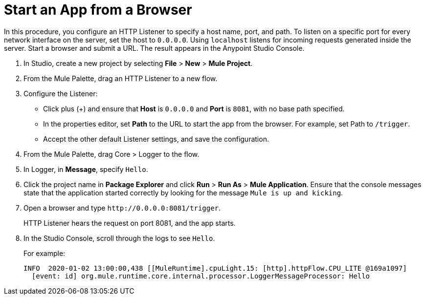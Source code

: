 = Start an App from a Browser
:page-aliases: connectors::http/http-start-app-brows-task.adoc

In this procedure, you configure an HTTP Listener to specify a host name, port, and path. To listen on a specific port for every network interface on the server, set the host to `0.0.0.0`. Using `localhost` listens for incoming requests generated inside the server. Start a browser and submit a URL. The result appears in the Anypoint Studio Console.

. In Studio, create a new project by selecting *File* > *New* > *Mule Project*.
. From the Mule Palette, drag an HTTP Listener to a new flow.
. Configure the Listener:
* Click plus (+) and ensure that *Host* is `0.0.0.0` and *Port* is `8081`, with no base path specified.
* In the properties editor, set *Path* to the URL to start the app from the browser. For example, set Path to `/trigger`.
* Accept the other default Listener settings, and save the configuration.
+
. From the Mule Palette, drag Core > Logger to the flow.
. In Logger, in *Message*, specify `Hello`.
+
. Click the project name in *Package Explorer* and click *Run* > *Run As* > *Mule Application*. Ensure that the console messages state that the application started correctly by looking for the message `Mule is up and kicking`.
. Open a browser and type `+http://0.0.0.0:8081/trigger+`.
+
HTTP Listener hears the request on port 8081, and the app starts.
+
. In the Studio Console, scroll through the logs to see `Hello`.
+
For example:
+
[source,console,linenums]
----
INFO  2020-01-02 13:00:00,438 [[MuleRuntime].cpuLight.15: [http].httpFlow.CPU_LITE @169a1097]
  [event: id] org.mule.runtime.core.internal.processor.LoggerMessageProcessor: Hello
----
